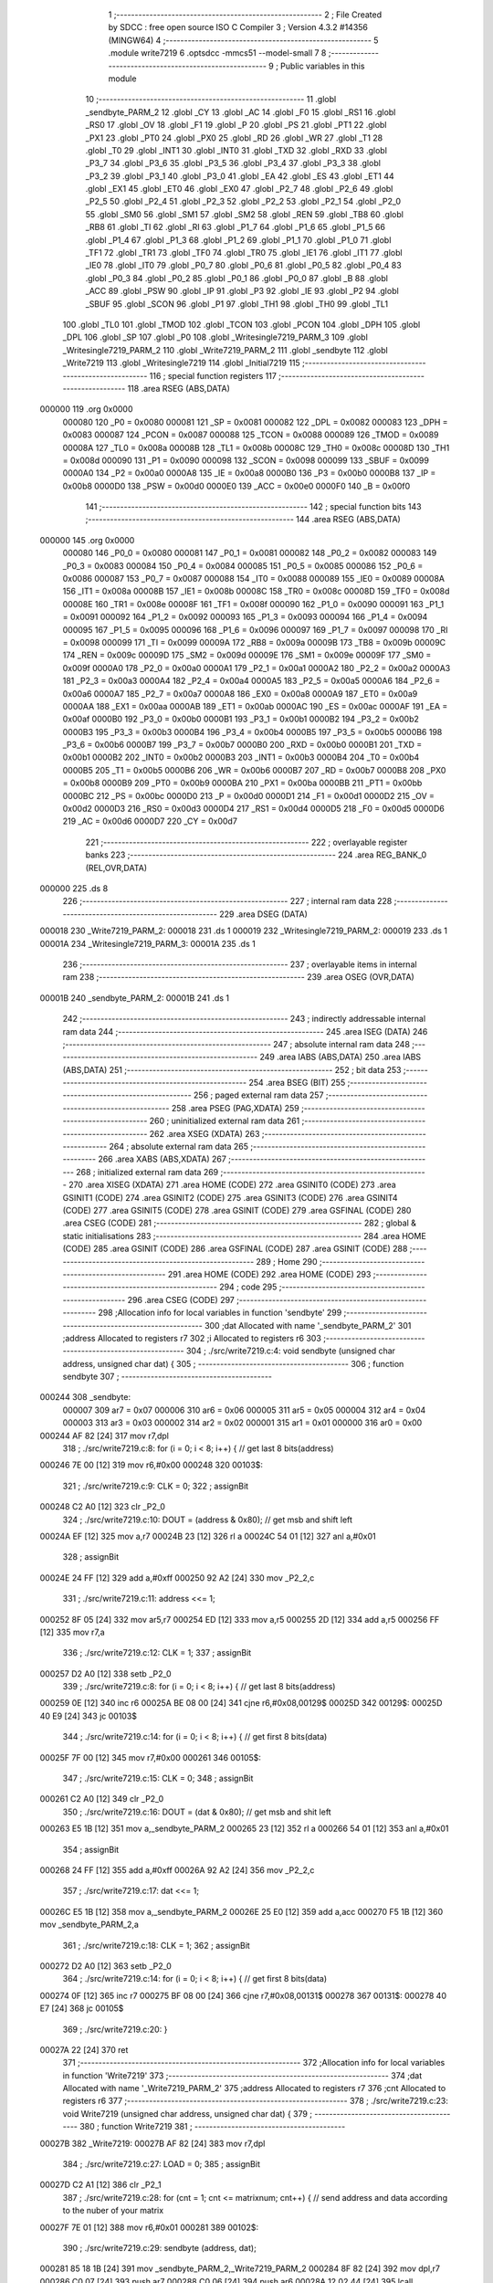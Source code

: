                                      1 ;--------------------------------------------------------
                                      2 ; File Created by SDCC : free open source ISO C Compiler 
                                      3 ; Version 4.3.2 #14356 (MINGW64)
                                      4 ;--------------------------------------------------------
                                      5 	.module write7219
                                      6 	.optsdcc -mmcs51 --model-small
                                      7 	
                                      8 ;--------------------------------------------------------
                                      9 ; Public variables in this module
                                     10 ;--------------------------------------------------------
                                     11 	.globl _sendbyte_PARM_2
                                     12 	.globl _CY
                                     13 	.globl _AC
                                     14 	.globl _F0
                                     15 	.globl _RS1
                                     16 	.globl _RS0
                                     17 	.globl _OV
                                     18 	.globl _F1
                                     19 	.globl _P
                                     20 	.globl _PS
                                     21 	.globl _PT1
                                     22 	.globl _PX1
                                     23 	.globl _PT0
                                     24 	.globl _PX0
                                     25 	.globl _RD
                                     26 	.globl _WR
                                     27 	.globl _T1
                                     28 	.globl _T0
                                     29 	.globl _INT1
                                     30 	.globl _INT0
                                     31 	.globl _TXD
                                     32 	.globl _RXD
                                     33 	.globl _P3_7
                                     34 	.globl _P3_6
                                     35 	.globl _P3_5
                                     36 	.globl _P3_4
                                     37 	.globl _P3_3
                                     38 	.globl _P3_2
                                     39 	.globl _P3_1
                                     40 	.globl _P3_0
                                     41 	.globl _EA
                                     42 	.globl _ES
                                     43 	.globl _ET1
                                     44 	.globl _EX1
                                     45 	.globl _ET0
                                     46 	.globl _EX0
                                     47 	.globl _P2_7
                                     48 	.globl _P2_6
                                     49 	.globl _P2_5
                                     50 	.globl _P2_4
                                     51 	.globl _P2_3
                                     52 	.globl _P2_2
                                     53 	.globl _P2_1
                                     54 	.globl _P2_0
                                     55 	.globl _SM0
                                     56 	.globl _SM1
                                     57 	.globl _SM2
                                     58 	.globl _REN
                                     59 	.globl _TB8
                                     60 	.globl _RB8
                                     61 	.globl _TI
                                     62 	.globl _RI
                                     63 	.globl _P1_7
                                     64 	.globl _P1_6
                                     65 	.globl _P1_5
                                     66 	.globl _P1_4
                                     67 	.globl _P1_3
                                     68 	.globl _P1_2
                                     69 	.globl _P1_1
                                     70 	.globl _P1_0
                                     71 	.globl _TF1
                                     72 	.globl _TR1
                                     73 	.globl _TF0
                                     74 	.globl _TR0
                                     75 	.globl _IE1
                                     76 	.globl _IT1
                                     77 	.globl _IE0
                                     78 	.globl _IT0
                                     79 	.globl _P0_7
                                     80 	.globl _P0_6
                                     81 	.globl _P0_5
                                     82 	.globl _P0_4
                                     83 	.globl _P0_3
                                     84 	.globl _P0_2
                                     85 	.globl _P0_1
                                     86 	.globl _P0_0
                                     87 	.globl _B
                                     88 	.globl _ACC
                                     89 	.globl _PSW
                                     90 	.globl _IP
                                     91 	.globl _P3
                                     92 	.globl _IE
                                     93 	.globl _P2
                                     94 	.globl _SBUF
                                     95 	.globl _SCON
                                     96 	.globl _P1
                                     97 	.globl _TH1
                                     98 	.globl _TH0
                                     99 	.globl _TL1
                                    100 	.globl _TL0
                                    101 	.globl _TMOD
                                    102 	.globl _TCON
                                    103 	.globl _PCON
                                    104 	.globl _DPH
                                    105 	.globl _DPL
                                    106 	.globl _SP
                                    107 	.globl _P0
                                    108 	.globl _Writesingle7219_PARM_3
                                    109 	.globl _Writesingle7219_PARM_2
                                    110 	.globl _Write7219_PARM_2
                                    111 	.globl _sendbyte
                                    112 	.globl _Write7219
                                    113 	.globl _Writesingle7219
                                    114 	.globl _Initial7219
                                    115 ;--------------------------------------------------------
                                    116 ; special function registers
                                    117 ;--------------------------------------------------------
                                    118 	.area RSEG    (ABS,DATA)
      000000                        119 	.org 0x0000
                           000080   120 _P0	=	0x0080
                           000081   121 _SP	=	0x0081
                           000082   122 _DPL	=	0x0082
                           000083   123 _DPH	=	0x0083
                           000087   124 _PCON	=	0x0087
                           000088   125 _TCON	=	0x0088
                           000089   126 _TMOD	=	0x0089
                           00008A   127 _TL0	=	0x008a
                           00008B   128 _TL1	=	0x008b
                           00008C   129 _TH0	=	0x008c
                           00008D   130 _TH1	=	0x008d
                           000090   131 _P1	=	0x0090
                           000098   132 _SCON	=	0x0098
                           000099   133 _SBUF	=	0x0099
                           0000A0   134 _P2	=	0x00a0
                           0000A8   135 _IE	=	0x00a8
                           0000B0   136 _P3	=	0x00b0
                           0000B8   137 _IP	=	0x00b8
                           0000D0   138 _PSW	=	0x00d0
                           0000E0   139 _ACC	=	0x00e0
                           0000F0   140 _B	=	0x00f0
                                    141 ;--------------------------------------------------------
                                    142 ; special function bits
                                    143 ;--------------------------------------------------------
                                    144 	.area RSEG    (ABS,DATA)
      000000                        145 	.org 0x0000
                           000080   146 _P0_0	=	0x0080
                           000081   147 _P0_1	=	0x0081
                           000082   148 _P0_2	=	0x0082
                           000083   149 _P0_3	=	0x0083
                           000084   150 _P0_4	=	0x0084
                           000085   151 _P0_5	=	0x0085
                           000086   152 _P0_6	=	0x0086
                           000087   153 _P0_7	=	0x0087
                           000088   154 _IT0	=	0x0088
                           000089   155 _IE0	=	0x0089
                           00008A   156 _IT1	=	0x008a
                           00008B   157 _IE1	=	0x008b
                           00008C   158 _TR0	=	0x008c
                           00008D   159 _TF0	=	0x008d
                           00008E   160 _TR1	=	0x008e
                           00008F   161 _TF1	=	0x008f
                           000090   162 _P1_0	=	0x0090
                           000091   163 _P1_1	=	0x0091
                           000092   164 _P1_2	=	0x0092
                           000093   165 _P1_3	=	0x0093
                           000094   166 _P1_4	=	0x0094
                           000095   167 _P1_5	=	0x0095
                           000096   168 _P1_6	=	0x0096
                           000097   169 _P1_7	=	0x0097
                           000098   170 _RI	=	0x0098
                           000099   171 _TI	=	0x0099
                           00009A   172 _RB8	=	0x009a
                           00009B   173 _TB8	=	0x009b
                           00009C   174 _REN	=	0x009c
                           00009D   175 _SM2	=	0x009d
                           00009E   176 _SM1	=	0x009e
                           00009F   177 _SM0	=	0x009f
                           0000A0   178 _P2_0	=	0x00a0
                           0000A1   179 _P2_1	=	0x00a1
                           0000A2   180 _P2_2	=	0x00a2
                           0000A3   181 _P2_3	=	0x00a3
                           0000A4   182 _P2_4	=	0x00a4
                           0000A5   183 _P2_5	=	0x00a5
                           0000A6   184 _P2_6	=	0x00a6
                           0000A7   185 _P2_7	=	0x00a7
                           0000A8   186 _EX0	=	0x00a8
                           0000A9   187 _ET0	=	0x00a9
                           0000AA   188 _EX1	=	0x00aa
                           0000AB   189 _ET1	=	0x00ab
                           0000AC   190 _ES	=	0x00ac
                           0000AF   191 _EA	=	0x00af
                           0000B0   192 _P3_0	=	0x00b0
                           0000B1   193 _P3_1	=	0x00b1
                           0000B2   194 _P3_2	=	0x00b2
                           0000B3   195 _P3_3	=	0x00b3
                           0000B4   196 _P3_4	=	0x00b4
                           0000B5   197 _P3_5	=	0x00b5
                           0000B6   198 _P3_6	=	0x00b6
                           0000B7   199 _P3_7	=	0x00b7
                           0000B0   200 _RXD	=	0x00b0
                           0000B1   201 _TXD	=	0x00b1
                           0000B2   202 _INT0	=	0x00b2
                           0000B3   203 _INT1	=	0x00b3
                           0000B4   204 _T0	=	0x00b4
                           0000B5   205 _T1	=	0x00b5
                           0000B6   206 _WR	=	0x00b6
                           0000B7   207 _RD	=	0x00b7
                           0000B8   208 _PX0	=	0x00b8
                           0000B9   209 _PT0	=	0x00b9
                           0000BA   210 _PX1	=	0x00ba
                           0000BB   211 _PT1	=	0x00bb
                           0000BC   212 _PS	=	0x00bc
                           0000D0   213 _P	=	0x00d0
                           0000D1   214 _F1	=	0x00d1
                           0000D2   215 _OV	=	0x00d2
                           0000D3   216 _RS0	=	0x00d3
                           0000D4   217 _RS1	=	0x00d4
                           0000D5   218 _F0	=	0x00d5
                           0000D6   219 _AC	=	0x00d6
                           0000D7   220 _CY	=	0x00d7
                                    221 ;--------------------------------------------------------
                                    222 ; overlayable register banks
                                    223 ;--------------------------------------------------------
                                    224 	.area REG_BANK_0	(REL,OVR,DATA)
      000000                        225 	.ds 8
                                    226 ;--------------------------------------------------------
                                    227 ; internal ram data
                                    228 ;--------------------------------------------------------
                                    229 	.area DSEG    (DATA)
      000018                        230 _Write7219_PARM_2:
      000018                        231 	.ds 1
      000019                        232 _Writesingle7219_PARM_2:
      000019                        233 	.ds 1
      00001A                        234 _Writesingle7219_PARM_3:
      00001A                        235 	.ds 1
                                    236 ;--------------------------------------------------------
                                    237 ; overlayable items in internal ram
                                    238 ;--------------------------------------------------------
                                    239 	.area	OSEG    (OVR,DATA)
      00001B                        240 _sendbyte_PARM_2:
      00001B                        241 	.ds 1
                                    242 ;--------------------------------------------------------
                                    243 ; indirectly addressable internal ram data
                                    244 ;--------------------------------------------------------
                                    245 	.area ISEG    (DATA)
                                    246 ;--------------------------------------------------------
                                    247 ; absolute internal ram data
                                    248 ;--------------------------------------------------------
                                    249 	.area IABS    (ABS,DATA)
                                    250 	.area IABS    (ABS,DATA)
                                    251 ;--------------------------------------------------------
                                    252 ; bit data
                                    253 ;--------------------------------------------------------
                                    254 	.area BSEG    (BIT)
                                    255 ;--------------------------------------------------------
                                    256 ; paged external ram data
                                    257 ;--------------------------------------------------------
                                    258 	.area PSEG    (PAG,XDATA)
                                    259 ;--------------------------------------------------------
                                    260 ; uninitialized external ram data
                                    261 ;--------------------------------------------------------
                                    262 	.area XSEG    (XDATA)
                                    263 ;--------------------------------------------------------
                                    264 ; absolute external ram data
                                    265 ;--------------------------------------------------------
                                    266 	.area XABS    (ABS,XDATA)
                                    267 ;--------------------------------------------------------
                                    268 ; initialized external ram data
                                    269 ;--------------------------------------------------------
                                    270 	.area XISEG   (XDATA)
                                    271 	.area HOME    (CODE)
                                    272 	.area GSINIT0 (CODE)
                                    273 	.area GSINIT1 (CODE)
                                    274 	.area GSINIT2 (CODE)
                                    275 	.area GSINIT3 (CODE)
                                    276 	.area GSINIT4 (CODE)
                                    277 	.area GSINIT5 (CODE)
                                    278 	.area GSINIT  (CODE)
                                    279 	.area GSFINAL (CODE)
                                    280 	.area CSEG    (CODE)
                                    281 ;--------------------------------------------------------
                                    282 ; global & static initialisations
                                    283 ;--------------------------------------------------------
                                    284 	.area HOME    (CODE)
                                    285 	.area GSINIT  (CODE)
                                    286 	.area GSFINAL (CODE)
                                    287 	.area GSINIT  (CODE)
                                    288 ;--------------------------------------------------------
                                    289 ; Home
                                    290 ;--------------------------------------------------------
                                    291 	.area HOME    (CODE)
                                    292 	.area HOME    (CODE)
                                    293 ;--------------------------------------------------------
                                    294 ; code
                                    295 ;--------------------------------------------------------
                                    296 	.area CSEG    (CODE)
                                    297 ;------------------------------------------------------------
                                    298 ;Allocation info for local variables in function 'sendbyte'
                                    299 ;------------------------------------------------------------
                                    300 ;dat                       Allocated with name '_sendbyte_PARM_2'
                                    301 ;address                   Allocated to registers r7 
                                    302 ;i                         Allocated to registers r6 
                                    303 ;------------------------------------------------------------
                                    304 ;	./src/write7219.c:4: void sendbyte (unsigned char address, unsigned char dat) {
                                    305 ;	-----------------------------------------
                                    306 ;	 function sendbyte
                                    307 ;	-----------------------------------------
      000244                        308 _sendbyte:
                           000007   309 	ar7 = 0x07
                           000006   310 	ar6 = 0x06
                           000005   311 	ar5 = 0x05
                           000004   312 	ar4 = 0x04
                           000003   313 	ar3 = 0x03
                           000002   314 	ar2 = 0x02
                           000001   315 	ar1 = 0x01
                           000000   316 	ar0 = 0x00
      000244 AF 82            [24]  317 	mov	r7,dpl
                                    318 ;	./src/write7219.c:8: for (i = 0; i < 8; i++) {        // get last 8 bits(address)
      000246 7E 00            [12]  319 	mov	r6,#0x00
      000248                        320 00103$:
                                    321 ;	./src/write7219.c:9: CLK = 0;
                                    322 ;	assignBit
      000248 C2 A0            [12]  323 	clr	_P2_0
                                    324 ;	./src/write7219.c:10: DOUT = (address & 0x80);      // get msb and shift left
      00024A EF               [12]  325 	mov	a,r7
      00024B 23               [12]  326 	rl	a
      00024C 54 01            [12]  327 	anl	a,#0x01
                                    328 ;	assignBit
      00024E 24 FF            [12]  329 	add	a,#0xff
      000250 92 A2            [24]  330 	mov	_P2_2,c
                                    331 ;	./src/write7219.c:11: address <<= 1; 
      000252 8F 05            [24]  332 	mov	ar5,r7
      000254 ED               [12]  333 	mov	a,r5
      000255 2D               [12]  334 	add	a,r5
      000256 FF               [12]  335 	mov	r7,a
                                    336 ;	./src/write7219.c:12: CLK = 1;
                                    337 ;	assignBit
      000257 D2 A0            [12]  338 	setb	_P2_0
                                    339 ;	./src/write7219.c:8: for (i = 0; i < 8; i++) {        // get last 8 bits(address)
      000259 0E               [12]  340 	inc	r6
      00025A BE 08 00         [24]  341 	cjne	r6,#0x08,00129$
      00025D                        342 00129$:
      00025D 40 E9            [24]  343 	jc	00103$
                                    344 ;	./src/write7219.c:14: for (i = 0; i < 8; i++) {        // get first 8 bits(data)
      00025F 7F 00            [12]  345 	mov	r7,#0x00
      000261                        346 00105$:
                                    347 ;	./src/write7219.c:15: CLK = 0;
                                    348 ;	assignBit
      000261 C2 A0            [12]  349 	clr	_P2_0
                                    350 ;	./src/write7219.c:16: DOUT = (dat & 0x80);          // get msb and shit left
      000263 E5 1B            [12]  351 	mov	a,_sendbyte_PARM_2
      000265 23               [12]  352 	rl	a
      000266 54 01            [12]  353 	anl	a,#0x01
                                    354 ;	assignBit
      000268 24 FF            [12]  355 	add	a,#0xff
      00026A 92 A2            [24]  356 	mov	_P2_2,c
                                    357 ;	./src/write7219.c:17: dat <<= 1;
      00026C E5 1B            [12]  358 	mov	a,_sendbyte_PARM_2
      00026E 25 E0            [12]  359 	add	a,acc
      000270 F5 1B            [12]  360 	mov	_sendbyte_PARM_2,a
                                    361 ;	./src/write7219.c:18: CLK = 1;
                                    362 ;	assignBit
      000272 D2 A0            [12]  363 	setb	_P2_0
                                    364 ;	./src/write7219.c:14: for (i = 0; i < 8; i++) {        // get first 8 bits(data)
      000274 0F               [12]  365 	inc	r7
      000275 BF 08 00         [24]  366 	cjne	r7,#0x08,00131$
      000278                        367 00131$:
      000278 40 E7            [24]  368 	jc	00105$
                                    369 ;	./src/write7219.c:20: }
      00027A 22               [24]  370 	ret
                                    371 ;------------------------------------------------------------
                                    372 ;Allocation info for local variables in function 'Write7219'
                                    373 ;------------------------------------------------------------
                                    374 ;dat                       Allocated with name '_Write7219_PARM_2'
                                    375 ;address                   Allocated to registers r7 
                                    376 ;cnt                       Allocated to registers r6 
                                    377 ;------------------------------------------------------------
                                    378 ;	./src/write7219.c:23: void Write7219 (unsigned char address, unsigned char dat) {
                                    379 ;	-----------------------------------------
                                    380 ;	 function Write7219
                                    381 ;	-----------------------------------------
      00027B                        382 _Write7219:
      00027B AF 82            [24]  383 	mov	r7,dpl
                                    384 ;	./src/write7219.c:27: LOAD = 0;
                                    385 ;	assignBit
      00027D C2 A1            [12]  386 	clr	_P2_1
                                    387 ;	./src/write7219.c:28: for (cnt = 1; cnt <= matrixnum; cnt++) {        // send address and data according to the nuber of your matrix
      00027F 7E 01            [12]  388 	mov	r6,#0x01
      000281                        389 00102$:
                                    390 ;	./src/write7219.c:29: sendbyte (address, dat);
      000281 85 18 1B         [24]  391 	mov	_sendbyte_PARM_2,_Write7219_PARM_2
      000284 8F 82            [24]  392 	mov	dpl,r7
      000286 C0 07            [24]  393 	push	ar7
      000288 C0 06            [24]  394 	push	ar6
      00028A 12 02 44         [24]  395 	lcall	_sendbyte
      00028D D0 06            [24]  396 	pop	ar6
      00028F D0 07            [24]  397 	pop	ar7
                                    398 ;	./src/write7219.c:28: for (cnt = 1; cnt <= matrixnum; cnt++) {        // send address and data according to the nuber of your matrix
      000291 0E               [12]  399 	inc	r6
      000292 EE               [12]  400 	mov	a,r6
      000293 24 FE            [12]  401 	add	a,#0xff - 0x01
      000295 50 EA            [24]  402 	jnc	00102$
                                    403 ;	./src/write7219.c:31: LOAD = 1;                                       // after the load becomes 1, will the 7-segment display display
                                    404 ;	assignBit
      000297 D2 A1            [12]  405 	setb	_P2_1
                                    406 ;	./src/write7219.c:32: }
      000299 22               [24]  407 	ret
                                    408 ;------------------------------------------------------------
                                    409 ;Allocation info for local variables in function 'Writesingle7219'
                                    410 ;------------------------------------------------------------
                                    411 ;address                   Allocated with name '_Writesingle7219_PARM_2'
                                    412 ;dat                       Allocated with name '_Writesingle7219_PARM_3'
                                    413 ;chosen                    Allocated to registers r7 
                                    414 ;cnt                       Allocated to registers 
                                    415 ;------------------------------------------------------------
                                    416 ;	./src/write7219.c:35: void Writesingle7219 (unsigned char chosen, unsigned char address, unsigned char dat) 
                                    417 ;	-----------------------------------------
                                    418 ;	 function Writesingle7219
                                    419 ;	-----------------------------------------
      00029A                        420 _Writesingle7219:
      00029A AF 82            [24]  421 	mov	r7,dpl
                                    422 ;	./src/write7219.c:39: LOAD = 0;
                                    423 ;	assignBit
      00029C C2 A1            [12]  424 	clr	_P2_1
                                    425 ;	./src/write7219.c:40: for (cnt = matrixnum; cnt > chosen; cnt--) {    // write data into the selected matrix
      00029E 7E 01            [12]  426 	mov	r6,#0x01
      0002A0                        427 00104$:
      0002A0 C3               [12]  428 	clr	c
      0002A1 EF               [12]  429 	mov	a,r7
      0002A2 9E               [12]  430 	subb	a,r6
      0002A3 50 14            [24]  431 	jnc	00101$
                                    432 ;	./src/write7219.c:41: sendbyte (0x00, 0x00);                      // write 0 to no-op
      0002A5 75 1B 00         [24]  433 	mov	_sendbyte_PARM_2,#0x00
      0002A8 75 82 00         [24]  434 	mov	dpl,#0x00
      0002AB C0 07            [24]  435 	push	ar7
      0002AD C0 06            [24]  436 	push	ar6
      0002AF 12 02 44         [24]  437 	lcall	_sendbyte
      0002B2 D0 06            [24]  438 	pop	ar6
      0002B4 D0 07            [24]  439 	pop	ar7
                                    440 ;	./src/write7219.c:40: for (cnt = matrixnum; cnt > chosen; cnt--) {    // write data into the selected matrix
      0002B6 1E               [12]  441 	dec	r6
      0002B7 80 E7            [24]  442 	sjmp	00104$
      0002B9                        443 00101$:
                                    444 ;	./src/write7219.c:43: sendbyte (address, dat);                        // sent data to chosen led-matrix
      0002B9 85 1A 1B         [24]  445 	mov	_sendbyte_PARM_2,_Writesingle7219_PARM_3
      0002BC 85 19 82         [24]  446 	mov	dpl,_Writesingle7219_PARM_2
      0002BF C0 07            [24]  447 	push	ar7
      0002C1 12 02 44         [24]  448 	lcall	_sendbyte
      0002C4 D0 07            [24]  449 	pop	ar7
                                    450 ;	./src/write7219.c:44: for (cnt = chosen-1; cnt > 0; cnt--) { 
      0002C6 1F               [12]  451 	dec	r7
      0002C7                        452 00107$:
      0002C7 EF               [12]  453 	mov	a,r7
      0002C8 60 10            [24]  454 	jz	00102$
                                    455 ;	./src/write7219.c:45: sendbyte (0x00, 0x00);                      // write 0 to no-op
      0002CA 75 1B 00         [24]  456 	mov	_sendbyte_PARM_2,#0x00
      0002CD 75 82 00         [24]  457 	mov	dpl,#0x00
      0002D0 C0 07            [24]  458 	push	ar7
      0002D2 12 02 44         [24]  459 	lcall	_sendbyte
      0002D5 D0 07            [24]  460 	pop	ar7
                                    461 ;	./src/write7219.c:44: for (cnt = chosen-1; cnt > 0; cnt--) { 
      0002D7 1F               [12]  462 	dec	r7
      0002D8 80 ED            [24]  463 	sjmp	00107$
      0002DA                        464 00102$:
                                    465 ;	./src/write7219.c:47: LOAD = 1;
                                    466 ;	assignBit
      0002DA D2 A1            [12]  467 	setb	_P2_1
                                    468 ;	./src/write7219.c:48: }
      0002DC 22               [24]  469 	ret
                                    470 ;------------------------------------------------------------
                                    471 ;Allocation info for local variables in function 'Initial7219'
                                    472 ;------------------------------------------------------------
                                    473 ;i                         Allocated to registers r7 
                                    474 ;------------------------------------------------------------
                                    475 ;	./src/write7219.c:51: void Initial7219 (void) {
                                    476 ;	-----------------------------------------
                                    477 ;	 function Initial7219
                                    478 ;	-----------------------------------------
      0002DD                        479 _Initial7219:
                                    480 ;	./src/write7219.c:55: Write7219(SHUT_DOWN, 0x01);                     // normal mode(0xX1)
      0002DD 75 18 01         [24]  481 	mov	_Write7219_PARM_2,#0x01
      0002E0 75 82 0C         [24]  482 	mov	dpl,#0x0c
      0002E3 12 02 7B         [24]  483 	lcall	_Write7219
                                    484 ;	./src/write7219.c:56: Write7219(DISPLAY_TEST, 0x00); 
      0002E6 75 18 00         [24]  485 	mov	_Write7219_PARM_2,#0x00
      0002E9 75 82 0F         [24]  486 	mov	dpl,#0x0f
      0002EC 12 02 7B         [24]  487 	lcall	_Write7219
                                    488 ;	./src/write7219.c:57: Write7219(DECODE_MODE, 0x00);                   // select non-decode mode
      0002EF 75 18 00         [24]  489 	mov	_Write7219_PARM_2,#0x00
      0002F2 75 82 09         [24]  490 	mov	dpl,#0x09
      0002F5 12 02 7B         [24]  491 	lcall	_Write7219
                                    492 ;	./src/write7219.c:58: Write7219(SCAN_LIMIT, 0x07);                    // use all 8 LED
      0002F8 75 18 07         [24]  493 	mov	_Write7219_PARM_2,#0x07
      0002FB 75 82 0B         [24]  494 	mov	dpl,#0x0b
      0002FE 12 02 7B         [24]  495 	lcall	_Write7219
                                    496 ;	./src/write7219.c:59: Write7219(INTENSITY, 0x00);                     // set up intensity
      000301 75 18 00         [24]  497 	mov	_Write7219_PARM_2,#0x00
      000304 75 82 0A         [24]  498 	mov	dpl,#0x0a
      000307 12 02 7B         [24]  499 	lcall	_Write7219
                                    500 ;	./src/write7219.c:60: for(i = 1; i <= 8; i++) {
      00030A 7F 01            [12]  501 	mov	r7,#0x01
      00030C                        502 00102$:
                                    503 ;	./src/write7219.c:61: Write7219 (i, 0x00);                        // turn off all LED
      00030C 75 18 00         [24]  504 	mov	_Write7219_PARM_2,#0x00
      00030F 8F 82            [24]  505 	mov	dpl,r7
      000311 C0 07            [24]  506 	push	ar7
      000313 12 02 7B         [24]  507 	lcall	_Write7219
      000316 D0 07            [24]  508 	pop	ar7
                                    509 ;	./src/write7219.c:60: for(i = 1; i <= 8; i++) {
      000318 0F               [12]  510 	inc	r7
      000319 EF               [12]  511 	mov	a,r7
      00031A 24 F7            [12]  512 	add	a,#0xff - 0x08
      00031C 50 EE            [24]  513 	jnc	00102$
                                    514 ;	./src/write7219.c:63: }
      00031E 22               [24]  515 	ret
                                    516 	.area CSEG    (CODE)
                                    517 	.area CONST   (CODE)
                                    518 	.area XINIT   (CODE)
                                    519 	.area CABS    (ABS,CODE)
